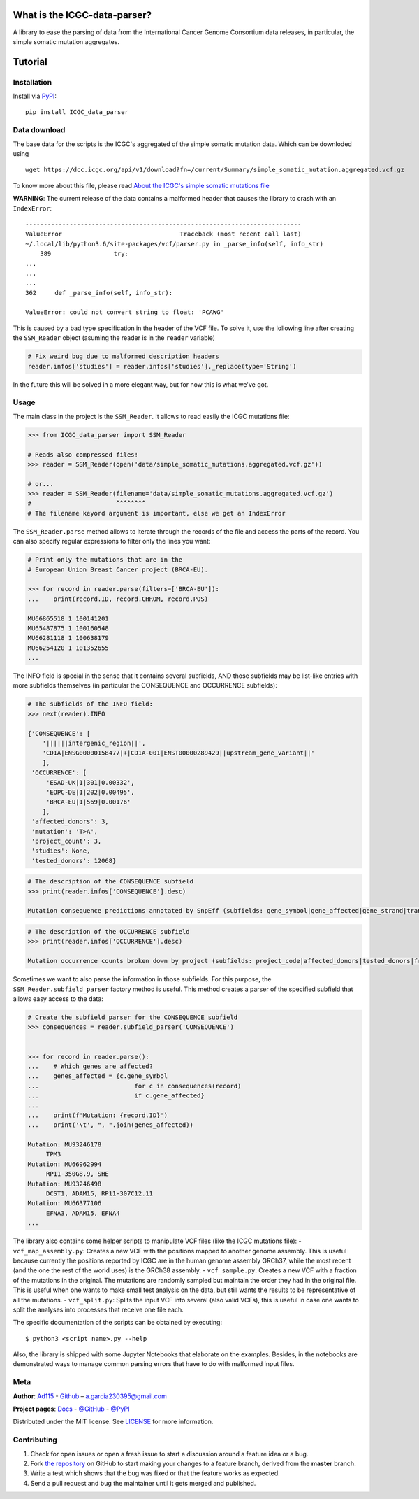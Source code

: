 
What is the ICGC-data-parser?
=============================

|Documentation Status|

.. |Documentation Status| image:: https://readthedocs.org/projects/icgc-data-parser/badge/?version=develop
   :target: http://icgc-data-parser.readthedocs.io/en/develop/?badge=develop

A library to ease the parsing of data from the International Cancer Genome 
Consortium data releases, in particular, the simple somatic mutation 
aggregates.


Tutorial
========   

Installation
------------

Install via `PyPI <https://pypi.org/project/ICGC-data-parser/>`__:

::

    pip install ICGC_data_parser

    
Data download
-------------

The base data for the scripts is the ICGC's aggregated of the simple
somatic mutation data. Which can be downloded using

::

    wget https://dcc.icgc.org/api/v1/download?fn=/current/Summary/simple_somatic_mutation.aggregated.vcf.gz

To know more about this file, please read `About the ICGC's simple
somatic mutations
file <https://icgc-data-parser.readthedocs.io/en/master/icgc-ssm-file.html>`__

**WARNING**: The current release of the data contains a malformed
header that causes the library to crash with an ``IndexError``::

    ---------------------------------------------------------------------------
    ValueError                                Traceback (most recent call last)
    ~/.local/lib/python3.6/site-packages/vcf/parser.py in _parse_info(self, info_str)
        389                 try:
    ...
    ...
    ...
    362     def _parse_info(self, info_str):

    ValueError: could not convert string to float: 'PCAWG'
    
This is caused by a bad type specification in the header of the 
VCF file. To solve it, use the lollowing line after creating the 
``SSM_Reader`` object (asuming the reader is in the ``reader`` 
variable)

.. code-block:: python

    # Fix weird bug due to malformed description headers
    reader.infos['studies'] = reader.infos['studies']._replace(type='String')
    
In the future this will be solved in a more elegant way, but for 
now this is what we've got.


Usage
-----

The main class in the project is the ``SSM_Reader``. It allows to read
easily the ICGC mutations file:

.. code:: python


    >>> from ICGC_data_parser import SSM_Reader
        
    # Reads also compressed files!
    >>> reader = SSM_Reader(open('data/simple_somatic_mutations.aggregated.vcf.gz'))
        
    # or...
    >>> reader = SSM_Reader(filename='data/simple_somatic_mutations.aggregated.vcf.gz')
    #                       ^^^^^^^^
    # The filename keyord argument is important, else we get an IndexError
    

The ``SSM_Reader.parse`` method allows to iterate through the records of
the file and access the parts of the record. You can also specify
regular expressions to filter only the lines you want:

.. code:: python


    # Print only the mutations that are in the
    # European Union Breast Cancer project (BRCA-EU).

    >>> for record in reader.parse(filters=['BRCA-EU']):
    ...    print(record.ID, record.CHROM, record.POS)

    MU66865518 1 100141201
    MU65487875 1 100160548
    MU66281118 1 100638179
    MU66254120 1 101352655
    ...

The INFO field is special in the sense that it contains several
subfields, AND those subfields may be list-like entries with more
subfields themselves (in particular the CONSEQUENCE and OCCURRENCE
subfields):

.. code:: python


    # The subfields of the INFO field:
    >>> next(reader).INFO

    {'CONSEQUENCE': [
        '||||||intergenic_region||', 
        'CD1A|ENSG00000158477|+|CD1A-001|ENST00000289429||upstream_gene_variant||'
        ], 
     'OCCURRENCE': [
         'ESAD-UK|1|301|0.00332', 
         'EOPC-DE|1|202|0.00495', 
         'BRCA-EU|1|569|0.00176'
        ],
     'affected_donors': 3, 
     'mutation': 'T>A', 
     'project_count': 3, 
     'studies': None, 
     'tested_donors': 12068}

.. code:: python


    # The description of the CONSEQUENCE subfield
    >>> print(reader.infos['CONSEQUENCE'].desc)

    Mutation consequence predictions annotated by SnpEff (subfields: gene_symbol|gene_affected|gene_strand|transcript_name|transcript_affected|protein_affected|consequence_type|cds_mutation|aa_mutation)

.. code:: python


    # The description of the OCCURRENCE subfield
    >>> print(reader.infos['OCCURRENCE'].desc)

    Mutation occurrence counts broken down by project (subfields: project_code|affected_donors|tested_donors|frequency)

Sometimes we want to also parse the information in those subfields. For
this purpose, the ``SSM_Reader.subfield_parser`` factory method is
useful. This method creates a parser of the specified subfield that
allows easy access to the data:

.. code:: python


    # Create the subfield parser for the CONSEQUENCE subfield
    >>> consequences = reader.subfield_parser('CONSEQUENCE')


    >>> for record in reader.parse():
    ...    # Which genes are affected?
    ...    genes_affected = {c.gene_symbol 
    ...                          for c in consequences(record)
    ...                          if c.gene_affected}
    ...
    ...    print(f'Mutation: {record.ID}')
    ...    print('\t', ", ".join(genes_affected))

    Mutation: MU93246178
         TPM3
    Mutation: MU66962994
         RP11-350G8.9, SHE
    Mutation: MU93246498
         DCST1, ADAM15, RP11-307C12.11
    Mutation: MU66377106
         EFNA3, ADAM15, EFNA4
    ...

The library also contains some helper scripts to manipulate VCF files
(like the ICGC mutations file): - ``vcf_map_assembly.py``: Creates a new
VCF with the positions mapped to another genome assembly. This is useful
because currently the positions reported by ICGC are in the human genome
assembly GRCh37, while the most recent (and the one the rest of the
world uses) is the GRCh38 assembly. - ``vcf_sample.py``: Creates a new
VCF with a fraction of the mutations in the original. The mutations are
randomly sampled but maintain the order they had in the original file.
This is useful when one wants to make small test analysis on the data,
but still wants the results to be representative of all the mutations. -
``vcf_split.py``: Splits the input VCF into several (also valid VCFs),
this is useful in case one wants to split the analyses into processes
that receive one file each.

The specific documentation of the scripts can be obtained by executing:

::

    $ python3 <script name>.py --help

Also, the library is shipped with some Jupyter Notebooks that elaborate
on the examples. Besides, in the notebooks are demonstrated ways
to manage common parsing errors that have to do with malformed input
files.

Meta
----

**Author**: 
`Ad115 <https://agargar.wordpress.com/>`__ -
`Github <https://github.com/Ad115/>`__ – 
a.garcia230395@gmail.com


**Project pages**: 
`Docs <https://icgc-data-parser.readthedocs.io>`__ - `@GitHub <https://github.com/Ad115/ICGC-data-parser/>`__ - `@PyPI <https://pypi.org/project/ICGC-data-parser/>`__

Distributed under the MIT license. See
`LICENSE <https://github.com/Ad115/ICGC_data_parser/blob/master/LICENSE>`__ for
more information.

Contributing
------------

1. Check for open issues or open a fresh issue to start a discussion
   around a feature idea or a bug.
2. Fork `the repository <https://github.com/Ad115/ICGC-data-parser/>`__
   on GitHub to start making your changes to a feature branch, derived
   from the **master** branch.
3. Write a test which shows that the bug was fixed or that the feature
   works as expected.
4. Send a pull request and bug the maintainer until it gets merged and
   published.

